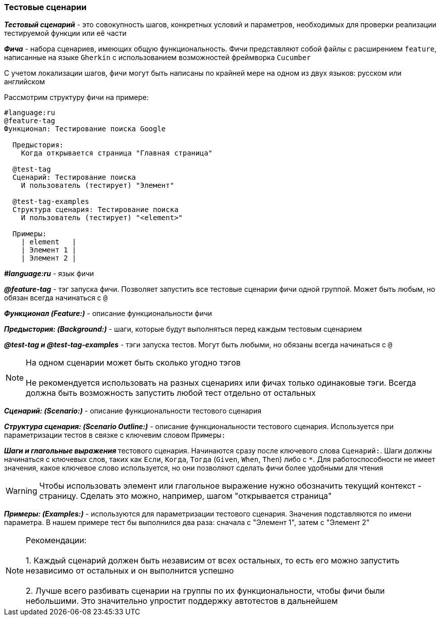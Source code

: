 === Тестовые сценарии
*__Тестовый сценарий__* - это совокупность шагов, конкретных условий и параметров, необходимых для проверки реализации тестируемой функции или её части

*__Фича__* - набора сценариев, имеющих общую функциональность. Фичи представляют собой файлы с расширением `feature`, написанные на языке `Gherkin` с использованием возможностей фреймворка `Cucumber`

С учетом локализации шагов, фичи могут быть написаны по крайней мере на одном из двух языков: русском или английском

Рассмотрим структуру фичи на примере:
[source,]
----
#language:ru
@feature-tag
Функционал: Тестирование поиска Google

  Предыстория: 
    Когда открывается страница "Главная страница"
    
  @test-tag
  Сценарий: Тестирование поиска
    И пользователь (тестирует) "Элемент"    
    
  @test-tag-examples
  Структура сценария: Тестирование поиска
    И пользователь (тестирует) "<element>"
    
  Примеры:
    | element   |
    | Элемент 1 |
    | Элемент 2 |
----

*__#language:ru__* - язык фичи

*__@feature-tag__* - тэг запуска фичи. Позволяет запустить все тестовые сценарии фичи одной группой. Может быть любым, но обязан всегда начинаться с `@`

*__Функционал (Feature:)__* - описание функциональности фичи

*__Предыстория: (Background:)__* - шаги, которые будут выполняться перед каждым тестовым сценарием

*__@test-tag и @test-tag-examples__* - тэги запуска тестов. Могут быть любыми, но обязаны всегда начинаться с `@`

NOTE: На одном сценарии может быть сколько угодно тэгов + 
 + 
Не рекомендуется использовать на разных сценариях или фичах только одинаковые тэги. Всегда должна быть возможность запустить любой тест отдельно от остальных


*__Сценарий: (Scenario:)__* - описание функциональности тестового сценария

*__Структура сценария: (Scenario Outline:)__* - описание функциональности тестового сценария. Используется при параметризации тестов в связке с ключевим словом `Примеры:`

*__Шаги и глагольные выражения__*  тестового сценария. Начинаются сразу после ключевого слова `Сценарий:`. Шаги должны начинаться с ключевых слов, таких как  `Если`, `Когда`, `Тогда` (`Given`, `When`, `Then`) либо с `*`. Для работоспособности не имеет значения, какое ключевое слово используется, но они позволяют сделать фичи более удобными для чтения

WARNING: Чтобы использовать элемент или глагольное выражение нужно обозначить текущий контекст - страницу. Сделать это можно, например, шагом "открывается страница"

*__Примеры: (Examples:)__* - используются для параметризации тестового сценария. Значения подставляются по имени параметра. В нашем примере тест бы выполнился два раза: сначала с "Элемент 1", затем с "Элемент 2" 


NOTE: Рекомендации: + 
 + 
 1. Каждый сценарий должен быть независим от всех остальных, то есть его можно запустить независимо от остальных и он выполнится успешно +  
 + 
 2. Лучше всего разбивать сценарии на группы по их функциональности, чтобы фичи были небольшими. Это значительно упростит поддержку автотестов в дальнейшем




